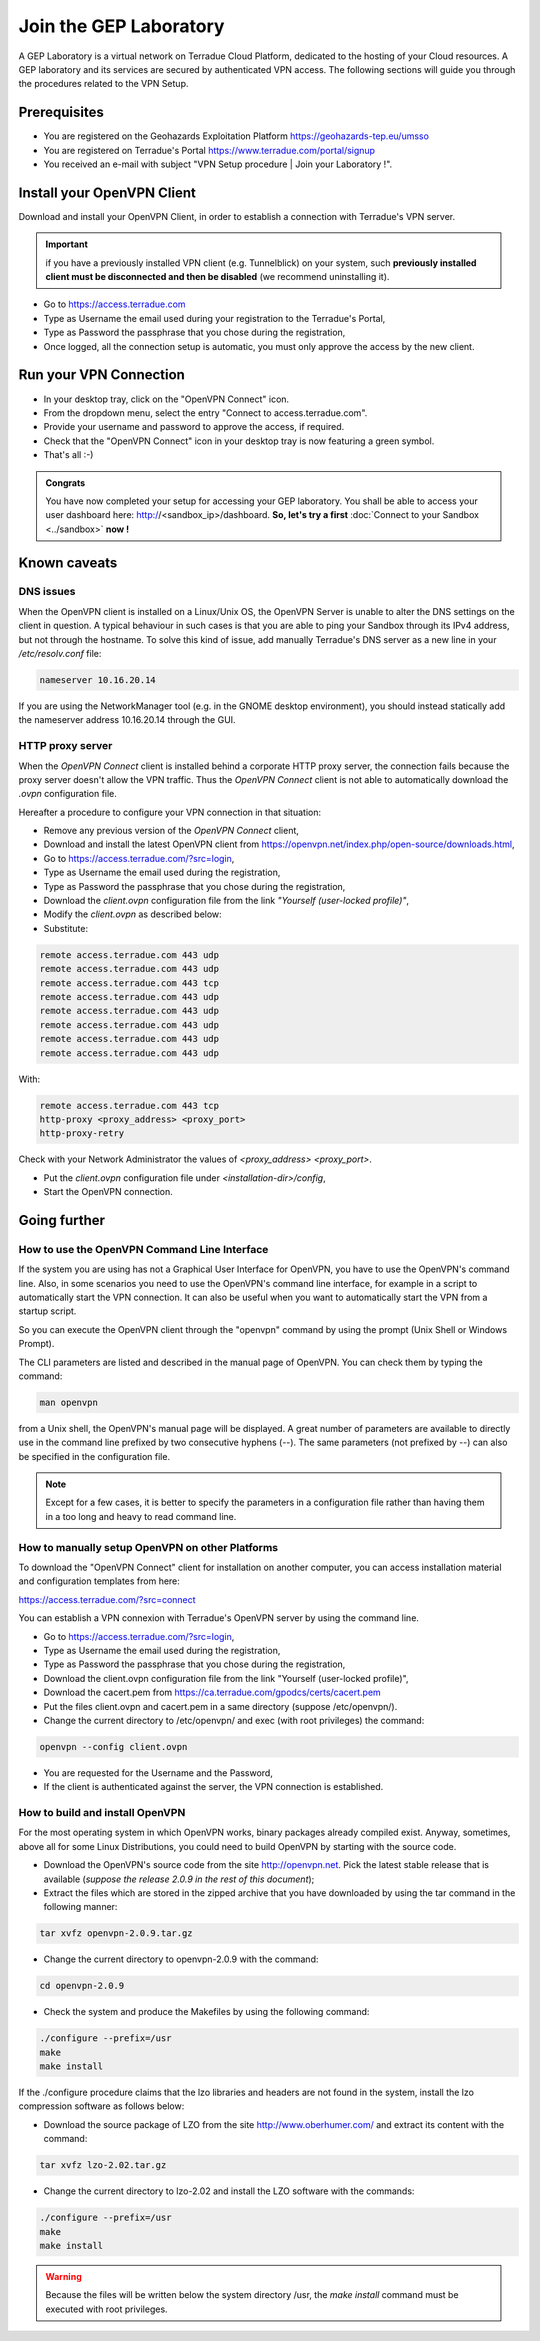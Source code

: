 .. _laboratory:

Join the GEP Laboratory
########################

A GEP Laboratory is a virtual network on Terradue Cloud Platform, dedicated to the hosting of your Cloud resources.
A GEP laboratory and its services are secured by authenticated VPN access. The following sections will guide you through the procedures related to the VPN Setup.

.. _laboratory-prerequisites:

Prerequisites
-------------
- You are registered on the Geohazards Exploitation Platform https://geohazards-tep.eu/umsso
- You are registered on Terradue's Portal https://www.terradue.com/portal/signup
- You received an e-mail with subject "VPN Setup procedure | Join your Laboratory !".

Install your OpenVPN Client
---------------------------

Download and install your OpenVPN Client, in order to establish a connection with Terradue's VPN server.

.. important::

  if you have a previously installed VPN client (e.g. Tunnelblick) on your system, such **previously installed client must be disconnected and then be disabled** (we recommend uninstalling it).

- Go to https://access.terradue.com
- Type as Username the email used during your registration to the Terradue's Portal,
- Type as Password the passphrase that you chose during the registration,
- Once logged, all the connection setup is automatic, you must only approve the access by the new client.

.. _run-your-vpn-connection:

Run your VPN Connection
-----------------------

- In your desktop tray, click on the "OpenVPN Connect" icon.
- From the dropdown menu, select the entry "Connect to access.terradue.com".
- Provide your username and password to approve the access, if required.
- Check that the "OpenVPN Connect" icon in your desktop tray is now featuring a green symbol.
- That's all :-)


.. admonition:: Congrats

  You have now completed your setup for accessing your GEP laboratory. 
  You shall be able to access your user dashboard here: http://<sandbox_ip>/dashboard. 
  **So, let's try a first** :doc:`Connect to your Sandbox <../sandbox>` **now !**


Known caveats
-------------

DNS issues
^^^^^^^^^^^

When the OpenVPN client is installed on a Linux/Unix OS, the OpenVPN Server is unable to alter the DNS settings on the client in question. 
A typical behaviour in such cases is that you are able to ping your Sandbox through its IPv4 address, but not through the hostname. 
To solve this kind of issue, add manually Terradue's DNS server as a new line in your */etc/resolv.conf* file:

.. code-block:: bash

  nameserver 10.16.20.14

If you are using the NetworkManager tool (e.g. in the GNOME desktop environment), you should instead statically add the nameserver address 10.16.20.14 through the GUI.

HTTP proxy server
^^^^^^^^^^^^^^^^^

When the *OpenVPN Connect* client is installed behind a corporate HTTP proxy server, the connection fails because the proxy server doesn't allow the VPN traffic. Thus the *OpenVPN Connect* client is not able to automatically download the *.ovpn* configuration file.

Hereafter a procedure to configure your VPN connection in that situation:

* Remove any previous version of the *OpenVPN Connect* client,

* Download and install the latest OpenVPN client from https://openvpn.net/index.php/open-source/downloads.html,

* Go to https://access.terradue.com/?src=login,

* Type as Username the email used during the registration,

* Type as Password the passphrase that you chose during the registration,

* Download the *client.ovpn* configuration file from the link *"Yourself (user-locked profile)"*,

* Modify the *client.ovpn* as described below:

* Substitute:

.. code-block:: bash

  remote access.terradue.com 443 udp
  remote access.terradue.com 443 udp
  remote access.terradue.com 443 tcp
  remote access.terradue.com 443 udp
  remote access.terradue.com 443 udp
  remote access.terradue.com 443 udp
  remote access.terradue.com 443 udp
  remote access.terradue.com 443 udp

With:

.. code-block:: bash

  remote access.terradue.com 443 tcp
  http-proxy <proxy_address> <proxy_port>
  http-proxy-retry
  
Check with your Network Administrator the values of *<proxy_address>* *<proxy_port>*.

* Put the *client.ovpn* configuration file under *<installation-dir>/config*,

* Start the OpenVPN connection.

Going further
-------------

How to use the OpenVPN Command Line Interface
^^^^^^^^^^^^^^^^^^^^^^^^^^^^^^^^^^^^^^^^^^^^^

If the system you are using has not a Graphical User Interface for OpenVPN, you have to use the OpenVPN's command line. 
Also, in some scenarios you need to use the OpenVPN's command line interface, for example in a script to automatically start the VPN connection. 
It can also be useful when you want to automatically start the VPN from a startup script.

So you can execute the OpenVPN client through the "openvpn" command by using the prompt (Unix Shell or Windows Prompt). 

The CLI parameters are listed and described in the manual page of OpenVPN.
You can check them by typing the command:

.. code-block:: bash

  man openvpn

from a Unix shell, the OpenVPN's manual page will be displayed. 
A great number of parameters are available to directly use in the command line prefixed by two consecutive hyphens (--). 
The same parameters (not prefixed by --) can also be specified in the configuration file.

.. NOTE::
  Except for a few cases, it is better to specify the parameters in a configuration file rather than having them in a too long and heavy to read command line.


How to manually setup OpenVPN on other Platforms
^^^^^^^^^^^^^^^^^^^^^^^^^^^^^^^^^^^^^^^^^^^^^^^^^

To download the "OpenVPN Connect" client for installation on another computer, you can access installation material and configuration templates from here:

https://access.terradue.com/?src=connect

You can establish a VPN connexion with Terradue's OpenVPN server by using the command line.

- Go to https://access.terradue.com/?src=login,
- Type as Username the email used during the registration,
- Type as Password the passphrase that you chose during the registration,
- Download the client.ovpn configuration file from the link "Yourself (user-locked profile)",
- Download the cacert.pem from https://ca.terradue.com/gpodcs/certs/cacert.pem
- Put the files client.ovpn and cacert.pem in a same directory (suppose /etc/openvpn/). 
- Change the current directory to /etc/openvpn/ and exec (with root privileges) the command:

.. code-block:: bash

  openvpn --config client.ovpn

- You are requested for the Username and the Password,
- If the client is authenticated against the server, the VPN connection is established.


How to build and install OpenVPN
^^^^^^^^^^^^^^^^^^^^^^^^^^^^^^^^

For the most operating system in which OpenVPN works, binary packages already compiled exist. 
Anyway, sometimes, above all for some Linux Distributions, you could need to build OpenVPN by starting with the source code.

- Download the OpenVPN's source code from the site http://openvpn.net. Pick the latest stable release that is available (*suppose the release 2.0.9 in the rest of this document*);
- Extract the files which are stored in the zipped archive that you have downloaded by using the tar command in the following manner:

.. code-block:: bash

    tar xvfz openvpn-2.0.9.tar.gz

- Change the current directory to openvpn-2.0.9 with the command:

.. code-block:: bash

        cd openvpn-2.0.9

- Check the system and produce the Makefiles by using the following command:

.. code-block:: bash

        ./configure --prefix=/usr
        make
        make install

If the ./configure procedure claims that the lzo libraries and headers are not found in the system, install the lzo compression software as follows below:

- Download the source package of LZO from the site http://www.oberhumer.com/ and extract its content with the command:

.. code-block:: bash

        tar xvfz lzo-2.02.tar.gz

- Change the current directory to lzo-2.02 and install the LZO software with the commands:

.. code-block:: bash

        ./configure --prefix=/usr
        make
        make install
        
.. WARNING::
  Because the files will be written below the system directory /usr, the *make install* command must be executed with root privileges.
